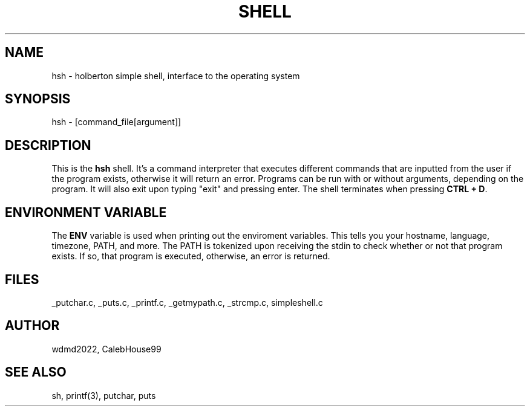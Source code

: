 .TH SHELL 1 2022-07-28 GNU

.SH NAME
hsh \- holberton simple shell, interface to the operating system

.SH SYNOPSIS
hsh \- [command_file[argument]]

.SH DESCRIPTION
This is the \fBhsh\fR shell. It's a command interpreter that executes different commands that are inputted from the user if the program exists, otherwise it will return an error. Programs can be run with or without arguments, depending on the program. It will also exit upon typing "exit" and pressing enter. The shell terminates when pressing \fBCTRL + D\fR.

.SH ENVIRONMENT VARIABLE
The \fBENV\fR variable is used when printing out the enviroment variables. This tells you your hostname, language, timezone, PATH, and more. The PATH is tokenized upon receiving the stdin to check whether or not that program exists. If so, that program is executed, otherwise, an error is returned.

.SH FILES
_putchar.c, _puts.c, _printf.c, _getmypath.c, _strcmp.c, simpleshell.c

.SH AUTHOR
wdmd2022, CalebHouse99

.SH SEE ALSO
sh, printf(3), putchar, puts